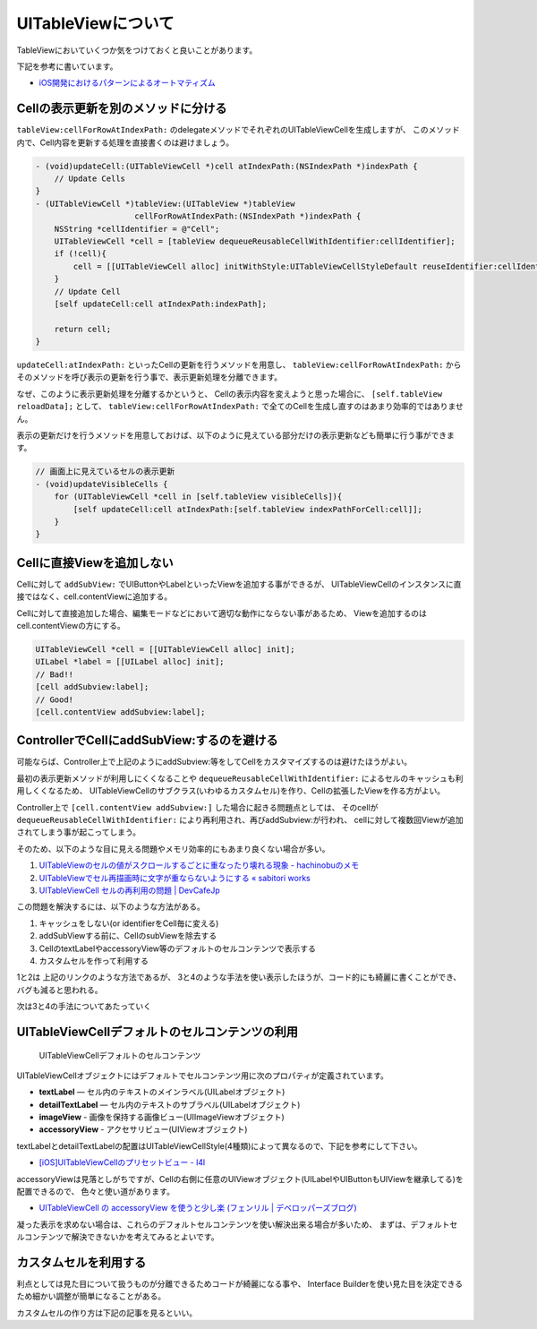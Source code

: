 UITableViewについて
===================================================

TableViewにおいていくつか気をつけておくと良いことがあります。

下記を参考に書いています。

* `iOS開発におけるパターンによるオートマティズム <http://hmdt.jp/hmdtbooks/pg329.html>`_

Cellの表示更新を別のメソッドに分ける
---------------------------------------------------

``tableView:cellForRowAtIndexPath:`` のdelegateメソッドでそれぞれのUITableViewCellを生成しますが、
このメソッド内で、Cell内容を更新する処理を直接書くのは避けましょう。

.. code-block:: objc

    - (void)updateCell:(UITableViewCell *)cell atIndexPath:(NSIndexPath *)indexPath {
        // Update Cells
    }	
    - (UITableViewCell *)tableView:(UITableView *)tableView
                         cellForRowAtIndexPath:(NSIndexPath *)indexPath {
        NSString *cellIdentifier = @"Cell";
        UITableViewCell *cell = [tableView dequeueReusableCellWithIdentifier:cellIdentifier];
        if (!cell){
            cell = [[UITableViewCell alloc] initWithStyle:UITableViewCellStyleDefault reuseIdentifier:cellIdentifier];
        }
        // Update Cell
        [self updateCell:cell atIndexPath:indexPath];
    
        return cell;
    }

``updateCell:atIndexPath:`` といったCellの更新を行うメソッドを用意し、
``tableView:cellForRowAtIndexPath:`` からそのメソッドを呼び表示の更新を行う事で、表示更新処理を分離できます。

なぜ、このように表示更新処理を分離するかというと、
Cellの表示内容を変えようと思った場合に、 ``[self.tableView reloadData];`` として、
``tableView:cellForRowAtIndexPath:`` で全てのCellを生成し直すのはあまり効率的ではありません。

表示の更新だけを行うメソッドを用意しておけば、以下のように見えている部分だけの表示更新なども簡単に行う事ができます。

.. code-block:: objc

    // 画面上に見えているセルの表示更新
    - (void)updateVisibleCells {
        for (UITableViewCell *cell in [self.tableView visibleCells]){
            [self updateCell:cell atIndexPath:[self.tableView indexPathForCell:cell]];
        }
    }

Cellに直接Viewを追加しない
----------------------------------------------------------

Cellに対して ``addSubView:`` でUIButtonやLabelといったViewを追加する事ができるが、
UITableViewCellのインスタンスに直接ではなく、cell.contentViewに追加する。

.. image:: /_static/TableView_Cell.png
	:alt: TableViewCellの構成要素

Cellに対して直接追加した場合、編集モードなどにおいて適切な動作にならない事があるため、
Viewを追加するのはcell.contentViewの方にする。

.. code-block:: objc

    UITableViewCell *cell = [[UITableViewCell alloc] init];
    UILabel *label = [[UILabel alloc] init];
    // Bad!!
    [cell addSubview:label];
    // Good!
    [cell.contentView addSubview:label];
    
ControllerでCellにaddSubView:するのを避ける
-----------------------------------------------------------

可能ならば、Controller上で上記のようにaddSubview:等をしてCellをカスタマイズするのは避けたほうがよい。

最初の表示更新メソッドが利用しにくくなることや ``dequeueReusableCellWithIdentifier:`` によるセルのキャッシュも利用しくくなるため、
UITableViewCellのサブクラス(いわゆるカスタムセル)を作り、Cellの拡張したViewを作る方がよい。

Controller上で ``[cell.contentView addSubview:]`` した場合に起きる問題点としては、
そのcellが ``dequeueReusableCellWithIdentifier:`` により再利用され、再びaddSubview:が行われ、
cellに対して複数回Viewが追加されてしまう事が起こってしまう。

そのため、以下のような目に見える問題やメモリ効率的にもあまり良くない場合が多い。

.. _`tableviewcell-issue-label`:

1. `UITableViewのセルの値がスクロールするごとに重なったり壊れる現象 - hachinobuのメモ <http://d.hatena.ne.jp/hachinobu/20120725/1343205498>`_
2. `UITableViewでセル再描画時に文字が重ならないようにする « sabitori works <http://works.sabitori.com/2011/06/18/table-redraw/>`_
3. `UITableViewCell セルの再利用の問題 | DevCafeJp <http://devcafe.jp/blog/2010/10/uitableviewcell-%E3%82%BB%E3%83%AB%E3%81%AE%E5%86%8D%E5%88%A9%E7%94%A8%E3%81%AE%E5%95%8F%E9%A1%8C/>`_

この問題を解決するには、以下のような方法がある。

1. キャッシュをしない(or identifierをCell毎に変える) 
2. addSubViewする前に、CellのsubViewを除去する
3. CellのtextLabelやaccessoryView等のデフォルトのセルコンテンツで表示する
4. カスタムセルを作って利用する

1と2は 上記のリンクのような方法であるが、
3と4のような手法を使い表示したほうが、コード的にも綺麗に書くことができ、バグも減ると思われる。

次は3と4の手法についてあたっていく

UITableViewCellデフォルトのセルコンテンツの利用
-----------------------------------------------------------

.. figure:: /_static/TableView_cell_content.png
	:alt: セルコンテントの構成要素
	
	UITableViewCellデフォルトのセルコンテンツ

UITableViewCellオブジェクトにはデフォルトでセルコンテンツ用に次のプロパティが定義されています。

* **textLabel** — セル内のテキストのメインラベル(UILabelオブジェクト)
* **detailTextLabel** — セル内のテキストのサブラベル(UILabelオブジェクト)
* **imageView** - 画像を保持する画像ビュー(UIImageViewオブジェクト)
* **accessoryView** - アクセサリビュー(UIViewオブジェクト)

textLabelとdetailTextLabelの配置はUITableViewCellStyle(4種類)によって異なるので、下記を参考にして下さい。

* `[iOS]UITableViewCellのプリセットビュー - l4l <http://kozy.heteml.jp/l4l/2011/03/iosuitableviewcell.html>`_

accessoryViewは見落としがちですが、Cellの右側に任意のUIViewオブジェクト(UILabelやUIButtonもUIViewを継承してる)を配置できるので、
色々と使い道があります。

* `UITableViewCell の accessoryView を使うと少し楽 (フェンリル | デベロッパーズブログ) <http://blog.fenrir-inc.com/jp/2010/11/uitableviewcell_accessoryview.html>`_

凝った表示を求めない場合は、これらのデフォルトセルコンテンツを使い解決出来る場合が多いため、
まずは、デフォルトセルコンテンツで解決できないかを考えてみるとよいです。

カスタムセルを利用する
-----------------------------------------------------------

利点としては見た目について扱うものが分離できるためコードが綺麗になる事や、
Interface Builderを使い見た目を決定できるため細かい調整が簡単になることがある。

カスタムセルの作り方は下記の記事を見るといい。

.. seealso:: 

	`シンプルなカスタムセルの作り方とセル内のボタンへのイベント設定方法 <http://tech-gym.com/2012/10/ios/1007.html>`_
		xibを使ったカスタムセルとセル内部のUIButtonのイベント設定方法について
